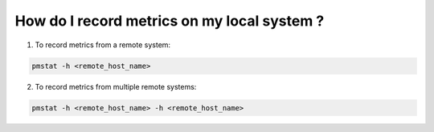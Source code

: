 .. _RecordMetricsFromRemoteSystem:

How do I record metrics on my local system ?
#############################################

1. To record metrics from a remote system:

.. code-block:: bash

   pmstat -h <remote_host_name>

2. To record metrics from multiple remote systems:

.. code-block:: bash

   pmstat -h <remote_host_name> -h <remote_host_name>
